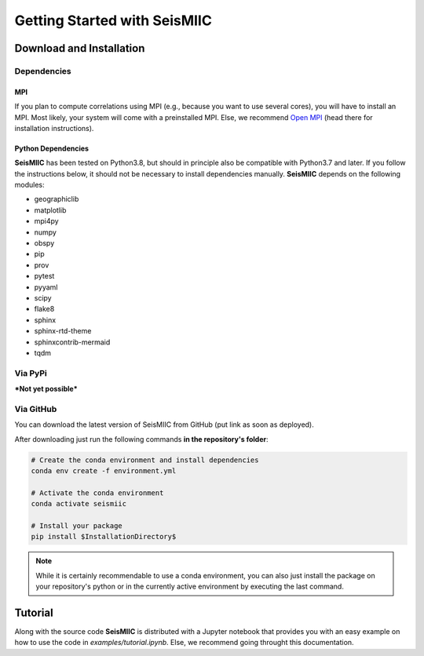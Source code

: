Getting Started with SeisMIIC
=============================

Download and Installation
-------------------------

Dependencies
++++++++++++

MPI
###

If you plan to compute correlations using MPI (e.g., because you want to use several cores), you will have to install an MPI.
Most likely, your system will come with a preinstalled MPI. Else, we recommend `Open MPI <https://www.open-mpi.org/>`_
(head there for installation instructions).

Python Dependencies
###################

**SeisMIIC** has been tested on Python3.8, but should in principle also be compatible with Python3.7 and later.
If you follow the instructions below, it should not be necessary to install dependencies manually.
**SeisMIIC** depends on the following modules:

- geographiclib
- matplotlib
- mpi4py
- numpy
- obspy
- pip
- prov
- pytest
- pyyaml
- scipy
- flake8
- sphinx
- sphinx-rtd-theme
- sphinxcontrib-mermaid
- tqdm

Via PyPi
++++++++

***Not yet possible*** 

Via GitHub
++++++++++

You can download the latest version of SeisMIIC from GitHub (put link as soon as deployed).

After downloading just run the following commands **in the repository's folder**:

.. code-blocK:: bash

    # Create the conda environment and install dependencies
    conda env create -f environment.yml

    # Activate the conda environment
    conda activate seismiic

    # Install your package
    pip install $InstallationDirectory$

.. note::

    While it is certainly recommendable to use a conda environment, you can also just install the package on your repository's python
    or in the currently active environment by executing the last command.

Tutorial
--------

Along with the source code **SeisMIIC** is distributed with a Jupyter notebook that provides you with an easy example on how
to use the code in `examples/tutorial.ipynb`. Else, we recommend going throught this documentation.
